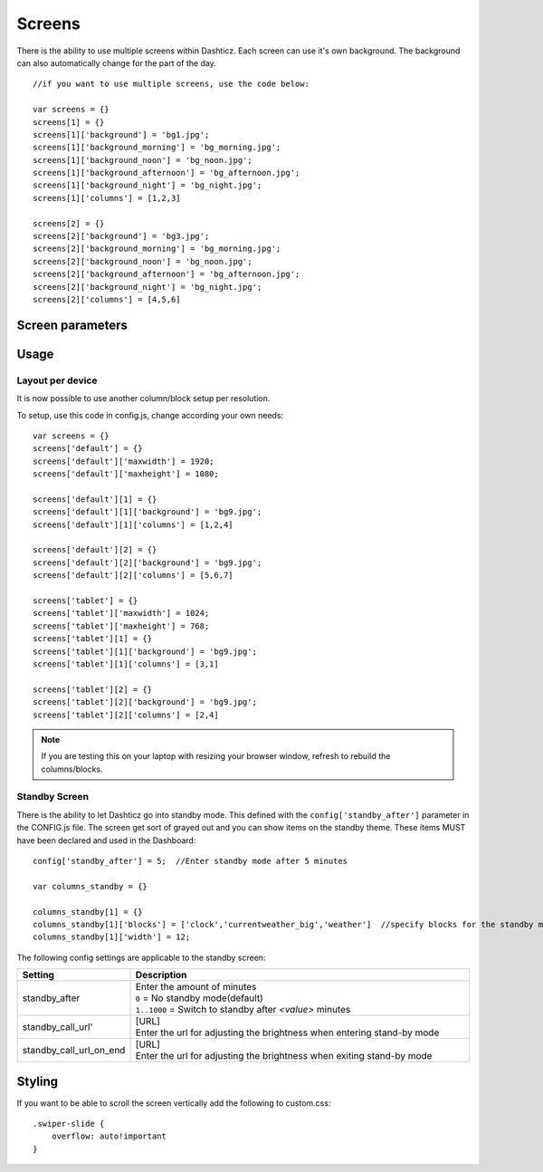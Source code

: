 Screens
=======

There is the ability to use multiple screens within Dashticz. Each screen can use it's own background.
The background can also automatically change for the part of the day.

::

    //if you want to use multiple screens, use the code below:

    var screens = {}
    screens[1] = {}
    screens[1]['background'] = 'bg1.jpg';
    screens[1]['background_morning'] = 'bg_morning.jpg';
    screens[1]['background_noon'] = 'bg_noon.jpg';
    screens[1]['background_afternoon'] = 'bg_afternoon.jpg';
    screens[1]['background_night'] = 'bg_night.jpg';
    screens[1]['columns'] = [1,2,3]

    screens[2] = {}
    screens[2]['background'] = 'bg3.jpg';
    screens[2]['background_morning'] = 'bg_morning.jpg';
    screens[2]['background_noon'] = 'bg_noon.jpg';
    screens[2]['background_afternoon'] = 'bg_afternoon.jpg';
    screens[2]['background_night'] = 'bg_night.jpg';
    screens[2]['columns'] = [4,5,6]

Screen parameters
-----------------

.. list-table:: 
  :header-rows: 1
  :widths: 5, 30
  :class: tight-table
      
  * - Parameter
    - Description
  * - background
    - | Defines the screen background - the image file must be in the ``<dashticz>/img`` folder
      | ``'bg1.jpg'``
  * - background_morning
    - | Defines the screen background for morning (06:00-10:59) - the image file must be in the ``<dashticz>/img`` folder
      | ``'bg_morning.jpg'``
  * - background_noon
    - | Defines the screen background for noon (11:00-15:59) - the image file must be in the ``<dashticz>/img`` folder
      | ``'bg_noon.jpg'``
  * - background_afternoon
    - | Defines the screen background for afternoon (16:00-19:59) - the image file must be in the ``<dashticz>/img`` folder
      | ``'bg_afternoon.jpg'``
  * - background_night
    - | Defines the screen background for night (20:00-05:59) - the image file must be in the ``<dashticz>/img`` folder
      | ``'bg_night.jpg'``
  * - columns
    - | Defines which columns are shown on this screen
      | ``[1,2,3]``
  * - auto_slide_page
    - Redefines the audo slide time as set in config['auto_slide_pages'] for this screen.
    - ``3``: The time before auto slide to the next page is 3 seconds.


Usage
-----

Layout per device
~~~~~~~~~~~~~~~~~

It is now possible to use another column/block setup per resolution.

To setup, use this code in config.js, change according your own needs::

    var screens = {}
    screens['default'] = {}
    screens['default']['maxwidth'] = 1920;
    screens['default']['maxheight'] = 1080;

    screens['default'][1] = {}
    screens['default'][1]['background'] = 'bg9.jpg';
    screens['default'][1]['columns'] = [1,2,4]

    screens['default'][2] = {}
    screens['default'][2]['background'] = 'bg9.jpg';
    screens['default'][2]['columns'] = [5,6,7]

    screens['tablet'] = {}
    screens['tablet']['maxwidth'] = 1024;
    screens['tablet']['maxheight'] = 768;
    screens['tablet'][1] = {}
    screens['tablet'][1]['background'] = 'bg9.jpg';
    screens['tablet'][1]['columns'] = [3,1]

    screens['tablet'][2] = {}
    screens['tablet'][2]['background'] = 'bg9.jpg';
    screens['tablet'][2]['columns'] = [2,4]

.. note :: If you are testing this on your laptop with resizing your browser window, refresh to rebuild the columns/blocks.

Standby Screen
~~~~~~~~~~~~~~
There is the ability to let Dashticz go into standby mode. This defined with the ``config['standby_after']`` parameter in the CONFIG.js file.
The screen get sort of grayed out and you can show items on the standby theme. These items MUST have been declared and used in the Dashboard::

    config['standby_after'] = 5;  //Enter standby mode after 5 minutes
    
    var columns_standby = {}

    columns_standby[1] = {}
    columns_standby[1]['blocks'] = ['clock','currentweather_big','weather']  //specify blocks for the standby mode
    columns_standby[1]['width'] = 12;
    
The following config settings are applicable to the standby screen:

.. list-table:: 
  :header-rows: 1
  :widths: 5, 30
  :class: tight-table
      
  * - Setting
    - Description
  * - standby_after
    - | Enter the amount of minutes
      | ``0`` = No standby mode(default)
      | ``1..1000`` = Switch to standby after `<value>` minutes
  * - standby_call_url'
    - | [URL]
      | Enter the url for adjusting the brightness when entering stand-by mode
  * - standby_call_url_on_end
    - | [URL]
      | Enter the url for adjusting the brightness when exiting stand-by mode


Styling
-------

If you want to be able to scroll the screen vertically add the following to custom.css::

    .swiper-slide {
        overflow: auto!important
    }
